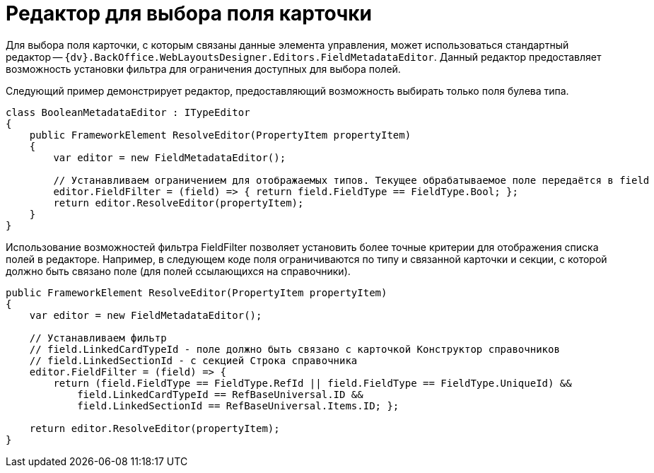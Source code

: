 = Редактор для выбора поля карточки

Для выбора поля карточки, с которым связаны данные элемента управления, может использоваться стандартный редактор -- `{dv}.BackOffice.WebLayoutsDesigner.Editors.FieldMetadataEditor`. Данный редактор предоставляет возможность установки фильтра для ограничения доступных для выбора полей.

Следующий пример демонстрирует редактор, предоставляющий возможность выбирать только поля булева типа.

[source,csharp]
----
class BooleanMetadataEditor : ITypeEditor
{
    public FrameworkElement ResolveEditor(PropertyItem propertyItem)
    {
        var editor = new FieldMetadataEditor();
        
        // Устанавливаем ограничением для отображаемых типов. Текущее обрабатываемое поле передаётся в field
        editor.FieldFilter = (field) => { return field.FieldType == FieldType.Bool; };
        return editor.ResolveEditor(propertyItem);
    }
}

----

Использование возможностей фильтра FieldFilter позволяет установить более точные критерии для отображения списка полей в редакторе. Например, в следующем коде поля ограничиваются по типу и связанной карточки и секции, с которой должно быть связано поле (для полей ссылающихся на справочники).

[source,csharp]
----
public FrameworkElement ResolveEditor(PropertyItem propertyItem)
{
    var editor = new FieldMetadataEditor();
    
    // Устанавливаем фильтр
    // field.LinkedCardTypeId - поле должно быть связано с карточкой Конструктор справочников
    // field.LinkedSectionId - с секцией Строка справочника
    editor.FieldFilter = (field) => {
        return (field.FieldType == FieldType.RefId || field.FieldType == FieldType.UniqueId) && 
            field.LinkedCardTypeId == RefBaseUniversal.ID && 
            field.LinkedSectionId == RefBaseUniversal.Items.ID; };

    return editor.ResolveEditor(propertyItem);
}
----